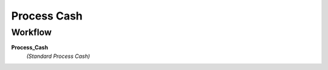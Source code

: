 
.. _functional-guide/process/c_cashprocess:

============
Process Cash
============


Workflow
--------
\ **Process_Cash**\ 
 \ *(Standard Process Cash)*\ 
